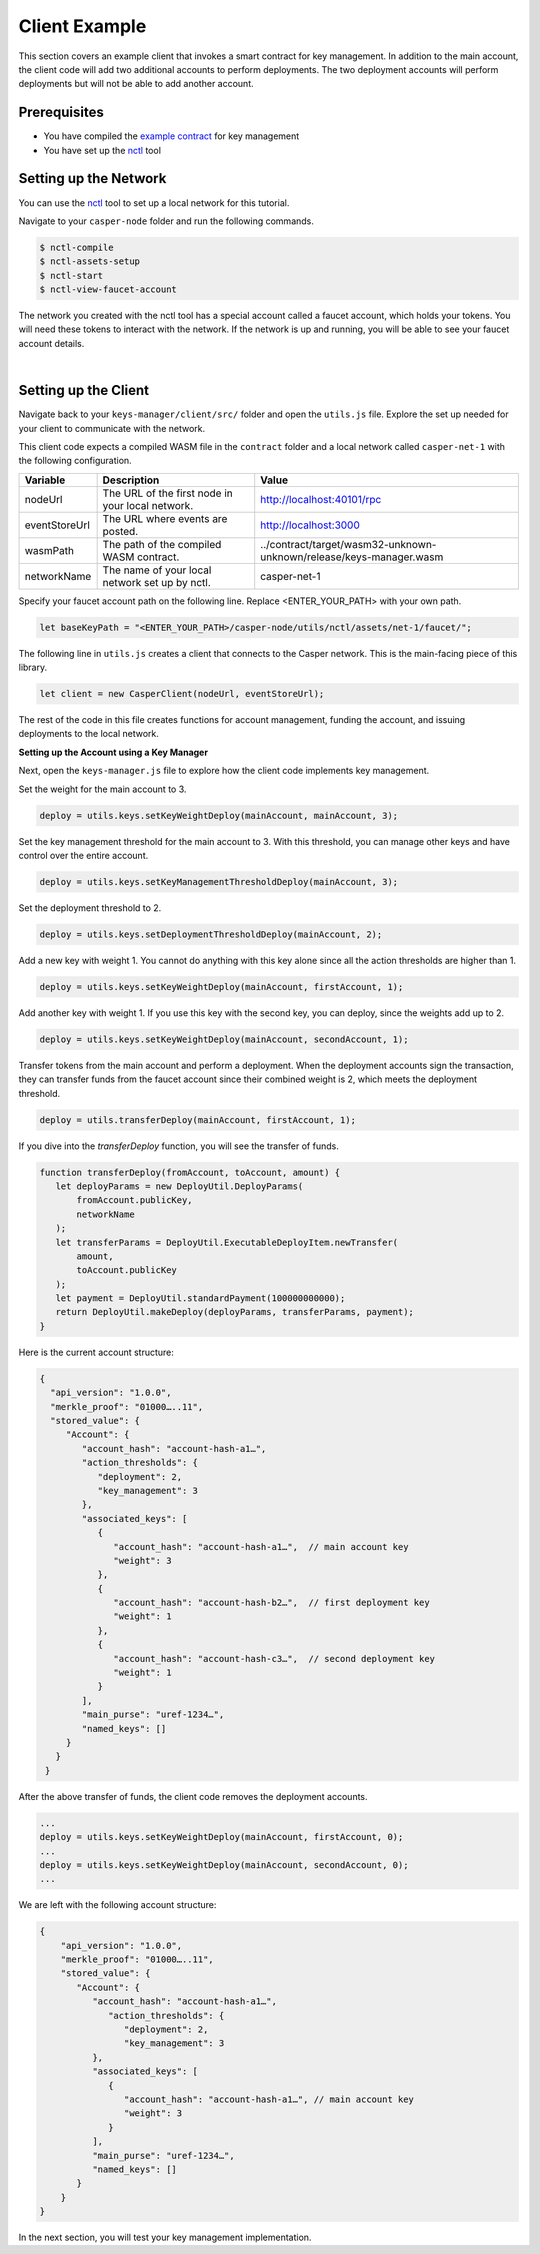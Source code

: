 Client Example
==============
This section covers an example client that invokes a smart contract for key management. In addition to the main account, the client code will add two additional accounts to perform deployments. The two deployment accounts will perform deployments but will not be able to add another account.

Prerequisites
^^^^^^^^^^^^^
* You have compiled the `example contract <https://github.com/casper-ecosystem/keys-manager>`_ for key management
* You have set up the `nctl <https://github.com/CasperLabs/casper-node/tree/master/utils/nctl>`_ tool

Setting up the Network
^^^^^^^^^^^^^^^^^^^^^^^
You can use the `nctl <https://github.com/CasperLabs/casper-node/tree/master/utils/nctl>`_ tool to set up a local network for this tutorial.

Navigate to your ``casper-node`` folder and run the following commands.

.. code-block:: bash

	$ nctl-compile
	$ nctl-assets-setup
	$ nctl-start
	$ nctl-view-faucet-account

The network you created with the nctl tool has a special account called a faucet account, which holds your tokens. You will need these tokens to interact with the network. If the network is up and running, you will be able to see your faucet account details.

.. image:: ../../assets/tutorials/multisig/account_example.png
  :alt: The faucet account details as setup by nctl..

| 

Setting up the Client
^^^^^^^^^^^^^^^^^^^^^^^
Navigate back to your ``keys-manager/client/src/`` folder and open the ``utils.js`` file. Explore the set up needed for your client to communicate with the network.

This client code expects a compiled WASM file in the ``contract`` folder and a local network called ``casper-net-1`` with the following configuration.

========================  ================================================  =============
Variable                  Description                                       Value
========================  ================================================  =============
nodeUrl                   The URL of the first node in your local network.  http://localhost:40101/rpc
eventStoreUrl             The URL where events are posted.                  http://localhost:3000
wasmPath                  The path of the compiled WASM contract.           ../contract/target/wasm32-unknown-unknown/release/keys-manager.wasm
networkName               The name of your local network set up by nctl.    casper-net-1
========================  ================================================  =============

Specify your faucet account path on the following line. Replace <ENTER_YOUR_PATH> with your own path.

.. code-block:: javascript

	let baseKeyPath = "<ENTER_YOUR_PATH>/casper-node/utils/nctl/assets/net-1/faucet/";

The following line in ``utils.js`` creates a client that connects to the Casper network. This is the main-facing piece of this library.

.. code-block:: javascript

	let client = new CasperClient(nodeUrl, eventStoreUrl);

The rest of the code in this file creates functions for account management, funding the account, and issuing deployments to the local network.

**Setting up the Account using a Key Manager**

Next, open the ``keys-manager.js`` file to explore how the client code implements key management.

Set the weight for the main account to 3.

.. code-block:: javascript

	deploy = utils.keys.setKeyWeightDeploy(mainAccount, mainAccount, 3);

Set the key management threshold for the main account to 3. With this threshold, you can manage other keys and have control over the entire account.

.. code-block:: javascript

	deploy = utils.keys.setKeyManagementThresholdDeploy(mainAccount, 3);

Set the deployment threshold to 2.

.. code-block:: javascript

	deploy = utils.keys.setDeploymentThresholdDeploy(mainAccount, 2);

Add a new key with weight 1. You cannot do anything with this key alone since all the action thresholds are higher than 1.

.. code-block:: javascript

	deploy = utils.keys.setKeyWeightDeploy(mainAccount, firstAccount, 1);

Add another key with weight 1. If you use this key with the second key, you can deploy, since the weights add up to 2.

.. code-block:: javascript

	deploy = utils.keys.setKeyWeightDeploy(mainAccount, secondAccount, 1);

Transfer tokens from the main account and perform a deployment. When the deployment accounts sign the transaction, they can transfer funds from the faucet account since their combined weight is 2, which meets the deployment threshold.

.. code-block:: javascript

	deploy = utils.transferDeploy(mainAccount, firstAccount, 1);

If you dive into the `transferDeploy` function, you will see the transfer of funds.

.. code-block:: javascript

 function transferDeploy(fromAccount, toAccount, amount) {
    let deployParams = new DeployUtil.DeployParams(
        fromAccount.publicKey,
        networkName
    );
    let transferParams = DeployUtil.ExecutableDeployItem.newTransfer(
        amount,
        toAccount.publicKey
    );
    let payment = DeployUtil.standardPayment(100000000000);
    return DeployUtil.makeDeploy(deployParams, transferParams, payment);
 }

Here is the current account structure:

.. code-block:: sh

 {
   "api_version": "1.0.0",
   "merkle_proof": "01000…..11",
   "stored_value": {
      "Account": {
         "account_hash": "account-hash-a1…",
         "action_thresholds": {
            "deployment": 2,
            "key_management": 3
         },
         "associated_keys": [
            {
               "account_hash": "account-hash-a1…",  // main account key
               "weight": 3
            },
            {
               "account_hash": "account-hash-b2…",  // first deployment key
               "weight": 1
            },
            {
               "account_hash": "account-hash-c3…",  // second deployment key
               "weight": 1
            }
         ],
         "main_purse": "uref-1234…",
         "named_keys": []
      }
    }
  }

After the above transfer of funds, the client code removes the deployment accounts.

.. code-block:: javascript

	...
	deploy = utils.keys.setKeyWeightDeploy(mainAccount, firstAccount, 0);
	...
	deploy = utils.keys.setKeyWeightDeploy(mainAccount, secondAccount, 0);
	...

We are left with the following account structure:

.. code-block:: sh

   {
       "api_version": "1.0.0",
       "merkle_proof": "01000…..11",
       "stored_value": {
          "Account": {
             "account_hash": "account-hash-a1…",
                "action_thresholds": {
                   "deployment": 2,
                   "key_management": 3
             },
             "associated_keys": [
                {
                   "account_hash": "account-hash-a1…", // main account key
                   "weight": 3
                }
             ],
             "main_purse": "uref-1234…",
             "named_keys": []
          }
       }
   }


In the next section, you will test your key management implementation.
